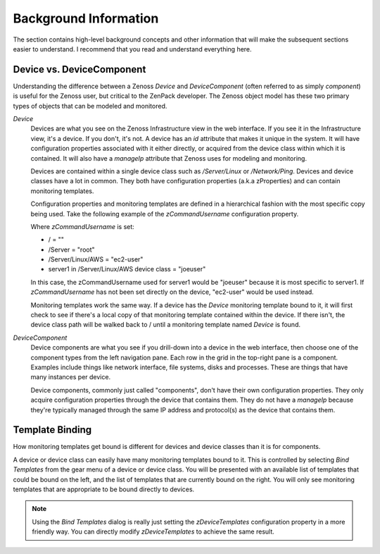 ==============================================================================
Background Information
==============================================================================

The section contains high-level background concepts and other information that
will make the subsequent sections easier to understand. I recommend that you
read and understand everything here.


Device vs. DeviceComponent
==============================================================================

Understanding the difference between a Zenoss *Device* and *DeviceComponent*
(often referred to as simply *component*) is useful for the Zenoss user, but
critical to the ZenPack developer. The Zenoss object model has these two
primary types of objects that can be modeled and monitored.

*Device*
  Devices are what you see on the Zenoss Infrastructure view in the web
  interface. If you see it in the Infrastructure view, it's a device. If you
  don't, it's not. A device has an *id* attribute that makes it unique in the
  system. It will have configuration properties associated with it either
  directly, or acquired from the device class within which it is contained. It
  will also have a *manageIp* attribute that Zenoss uses for modeling and
  monitoring.

  Devices are contained within a single device class such as */Server/Linux* or
  */Network/Ping*. Devices and device classes have a lot in common. They both
  have configuration properties (a.k.a zProperties) and can contain monitoring
  templates.

  Configuration properties and monitoring templates are defined in a
  hierarchical fashion with the most specific copy being used. Take the
  following example of the *zCommandUsername* configuration property.

  Where *zCommandUsername* is set:

  * / = ""
  * /Server = "root"
  * /Server/Linux/AWS = "ec2-user"
  * server1 in /Server/Linux/AWS device class = "joeuser"

  In this case, the zCommandUsername used for server1 would be "joeuser"
  because it is most specific to server1. If *zCommandUsername* has not been
  set directly on the device, "ec2-user" would be used instead.

  Monitoring templates work the same way. If a device has the *Device*
  monitoring template bound to it, it will first check to see if there's a
  local copy of that monitoring template contained within the device. If there
  isn't, the device class path will be walked back to / until a monitoring
  template named *Device* is found.

*DeviceComponent*
  Device components are what you see if you drill-down into a device in the web
  interface, then choose one of the component types from the left navigation
  pane. Each row in the grid in the top-right pane is a component. Examples
  include things like network interface, file systems, disks and processes.
  These are things that have many instances per device.

  Device components, commonly just called "components", don't have their own
  configuration properties. They only acquire configuration properties through
  the device that contains them. They do not have a *manageIp* because they're
  typically managed through the same IP address and protocol(s) as the device
  that contains them.


Template Binding
==============================================================================

How monitoring templates get bound is different for devices and device classes
than it is for components.

A device or device class can easily have many monitoring templates bound to
it. This is controlled by selecting *Bind Templates* from the gear menu of a
device or device class. You will be presented with an available list of
templates that could be bound on the left, and the list of templates that are
currently bound on the right. You will only see monitoring templates that are
appropriate to be bound directly to devices.

.. note::
   Using the *Bind Templates* dialog is really just setting the
   *zDeviceTemplates* configuration property in a more friendly way. You can
   directly modify *zDeviceTemplates* to achieve the same result.
